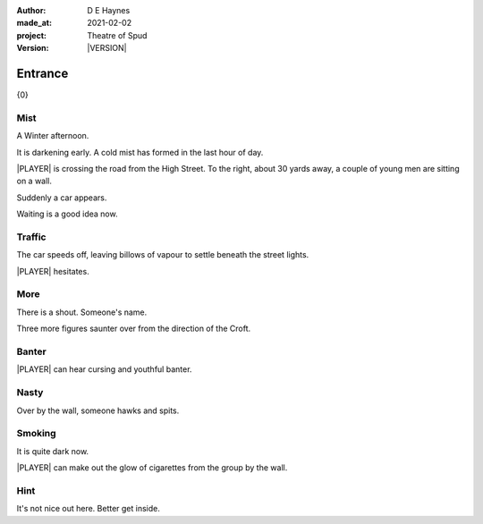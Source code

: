 .. |VERSION| property:: tos.story.version

:author:    D E Haynes
:made_at:   2021-02-02
:project:   Theatre of Spud
:version:   |VERSION|

.. entity:: PLAYER
   :types:  tos.mixins.types.Character
   :states: tos.mixins.types.Mode.playing
            tos.map.Map.Location.car_park

.. entity:: EDWARD
   :types:  tos.mixins.types.Character
   :states: tos.types.Motivation.leader

.. entity:: DRAMA
   :types:  turberfield.catchphrase.drama.Drama

.. entity:: STORY
   :types:  tos.story.Story

.. entity:: SETTINGS
   :types:  turberfield.catchphrase.render.Settings


.. |PLAYER| property:: PLAYER.name

Entrance
========

{0}

Mist
----

.. condition:: STORY.bookmark.tally[enter] 0

A Winter afternoon.

It is darkening early.
A cold mist has formed in the last hour of day.

|PLAYER| is crossing the road from the High Street.
To the right, about 30 yards away, a couple of young men are sitting on a wall.

Suddenly a car appears.

Waiting is a good idea now.

.. property:: STORY.prompt Enter 'wait' or 'w' to allow the car to pass.
.. property:: EDWARD.state tos.mixins.types.Mode.pausing

Traffic
-------

.. condition:: STORY.bookmark.tally[enter] 1

The car speeds off, leaving billows of vapour to settle beneath the street lights.

|PLAYER| hesitates.

.. property:: STORY.prompt To read on, enter 'next' or 'n'.

More
----

.. condition:: STORY.bookmark.tally[enter] 2

There is a shout. Someone's name.

Three more figures saunter over from the direction of the Croft.

.. property:: STORY.prompt Get clues for |PLAYER| by typing 'look'.

Banter
------

.. condition:: STORY.bookmark.tally[enter] 3

|PLAYER| can hear cursing and youthful banter.

.. property:: STORY.prompt Enter 'help' for useful commands.

Nasty
-----

.. condition:: STORY.bookmark.tally[enter] 4

Over by the wall, someone hawks and spits.

Smoking
-------

.. condition:: STORY.bookmark.tally[enter] 5

It is quite dark now.

|PLAYER| can make out the glow of cigarettes from the group by the wall.

Hint
----

.. condition:: DRAMA.history[0].args[0] hint

It's not nice out here. Better get inside.

